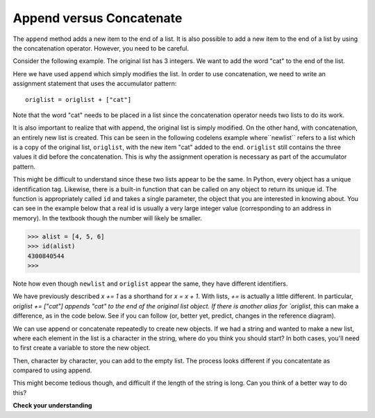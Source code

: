 ..  Copyright (C)  Brad Miller, David Ranum, Jeffrey Elkner, Peter Wentworth, Allen B. Downey, Chris
    Meyers, and Dario Mitchell.  Permission is granted to copy, distribute
    and/or modify this document under the terms of the GNU Free Documentation
    License, Version 1.3 or any later version published by the Free Software
    Foundation; with Invariant Sections being Forward, Prefaces, and
    Contributor List, no Front-Cover Texts, and no Back-Cover Texts.  A copy of
    the license is included in the section entitled "GNU Free Documentation
    License".

.. qnum::
   :prefix: seqmut-7-
   :start: 1

Append versus Concatenate
-------------------------

The ``append`` method adds a new item to the end of a list. It is also possible to add a new item to the end of a list 
by using the concatenation operator. However, you need to be careful.

Consider the following example. The original list has 3 integers. We want to add the word "cat" to the end of the list.

.. codelens:: clens8_7_1
    :python: py3

    origlist = [45,32,88]

    origlist.append("cat")

Here we have used ``append`` which simply modifies the list. In order to use concatenation, we need to 
write an assignment statement that uses the accumulator pattern::

    origlist = origlist + ["cat"]

Note that the word "cat" needs to be placed in a list since the concatenation operator needs two lists 
to do its work.

.. codelens:: clens8_7_2
    :python: py3

    origlist = [45,32,88]

    origlist = origlist + ["cat"]

It is also important to realize that with append, the original list is simply modified. On the other hand, 
with concatenation, an entirely new list is created.  This can be seen in the following codelens example 
where``newlist`` refers to a list which is a copy of the original list, ``origlist``, with the new item 
"cat" added to the end.  ``origlist`` still contains the three values it did before the concatenation. 
This is why the assignment operation is necessary as part of the accumulator pattern.

.. codelens:: clens8_7_3
    :python: py3

    origlist = [45,32,88]

    newlist = origlist + ["cat"]

This might be difficult to understand since these two lists appear to be the same. In Python, every object 
has a unique identification tag. Likewise, there is a built-in function that can be called on any object to return 
its unique id. The function is appropriately called ``id`` and takes a single parameter, the object that you are 
interested in knowing about. You can see in the example below that a real id is usually a very large integer value 
(corresponding to an address in memory). In the textbook though the number will likely be smaller.

.. sourcecode:: python

    >>> alist = [4, 5, 6]
    >>> id(alist)
    4300840544
    >>> 

.. activecode:: ac8_7_1

    origlist = [45,32,88]
    print("origlist:", origlist)
    print("the identifier:", id(origlist))             #id of the list before changes
    newlist = origlist + ['cat'] 
    print("newlist:", newlist)   
    print("the identifier:", id(newlist))              #id of the list after concatentation
    origlist.append('cat')
    print("origlist:", origlist)
    print("the identifier:", id(origlist))             #id of the list after append is used

Note how even though ``newlist`` and ``origlist`` appear the same, they have different identifiers.

We have previously described `x += 1` as a shorthand for `x = x + 1`. With lists, `+=` is actually a little different. In particular, `origlist += ["cat"] appends "cat" to the end of the original list object. If there is another alias for `origlist`, this can make a difference, as in the code below. See if you can follow (or, better yet, predict, changes in the reference diagram).

.. codelens:: clens8_7_2a
    :python: py3

    origlist = [45,32,88]
    aliaslist = origlist
    origlist += ["cat"]
    origlist = origlist + ["cow"]


We can use append or concatenate repeatedly to create new objects. If we had a string and wanted to make a new list, where each element in the list is a character in the string, where do you think you should start? In both cases, you'll need to first create a variable to store the new object.

.. activecode:: ac8_72

    st = "Warmth"
    a = []

Then, character by character, you can add to the empty list. The process looks different if you concatentate as compared to using append.

.. activecode:: ac8_7_3

    st = "Warmth"
    a = []
    b = a + [st[0]]
    c = b + [st[1]]
    d = c + [st[2]]
    e = d + [st[3]]
    f = e + [st[4]]
    g = f + [st[5]]
    print(g)

.. activecode:: ac8_7_4

    st = "Warmth"
    a = []
    a.append(st[0]) 
    a.append(st[1])
    a.append(st[2])
    a.append(st[3])
    a.append(st[4])
    a.append(st[5])
    print(a)

This might become tedious though, and difficult if the length of the string is long. 
Can you think of a better way to do this?

**Check your understanding**

.. mchoice:: question8_7_1
   :answer_a: [4,2,8,6,5,999]
   :answer_b: Error, you cannot concatenate a list with an integer.
   :correct: b
   :feedback_a: You cannot concatenate a list with an integer.
   :feedback_b: Yes, in order to perform concatenation you would need to write alist+[999].  You must have two lists.
   :practice: T

   What is printed by the following statements?
   
   .. code-block:: python

     alist = [4,2,8,6,5]
     alist = alist + 999
     print(alist)
